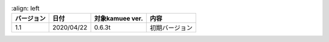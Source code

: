 
.. tabularcolumns:: |p{6em}|p{6em}|p{12em}|p{18em}|

.. table::
      :align: left

   ========== ========== =============== ===============================
   バージョン 日付       対象kamuee ver. 内容
   ========== ========== =============== ===============================
   1.1        2020/04/22 0.6.3t          初期バージョン
   ========== ========== =============== ===============================

